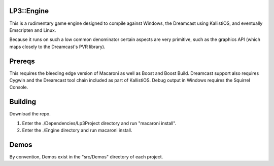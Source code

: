 LP3::Engine
===========

This is a rudimentary game engine designed to compile against Windows, the Dreamcast using KallistiOS, and eventually Emscripten and Linux.

Because it runs on such a low common denominator certain aspects are very primitive, such as the graphics API (which maps closely to the Dreamcast's PVR library).


Prereqs
=======
This requires the bleeding edge version of Macaroni as well as Boost and Boost Build. Dreamcast support also requires Cygwin and the Dreamcast tool chain included as part of KallistiOS. Debug output in Windows requires the Squirrel Console.

Building
========
Download the repo.

1. Enter the ./Dependencies/Lp3Project directory and run "macaroni install".
2. Enter the ./Engine directory and run macaroni install.

Demos
=====
By convention, Demos exist in the "src/Demos" directory of each project.



